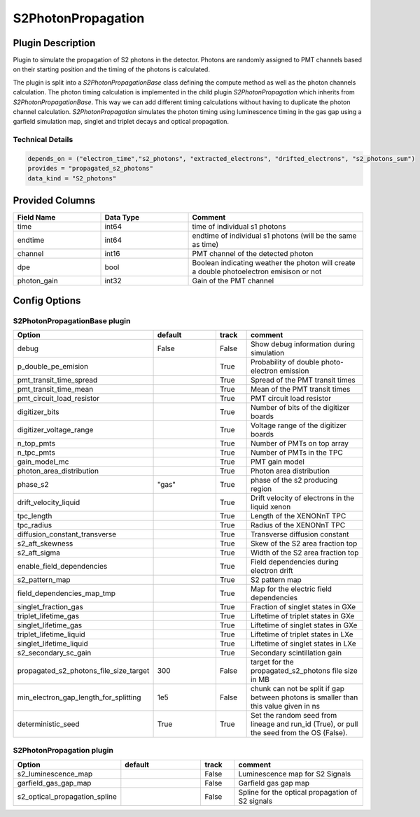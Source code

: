 ===================
S2PhotonPropagation
===================

Plugin Description
==================
Plugin to simulate the propagation of S2 photons in the detector. Photons are 
randomly assigned to PMT channels based on their starting position and 
the timing of the photons is calculated.

The plugin is split into a `S2PhotonPropagationBase` class defining the compute
method as well as the photon channels calculation. The photon timing calculation
is implemented in the child plugin `S2PhotonPropagation` which inherits from
`S2PhotonPropagationBase`. This way we can add different timing calculations
without having to duplicate the photon channel calculation. `S2PhotonPropagation` simulates
the photon timing using luminescence timing in the gas gap using a garfield simulation map, singlet and triplet decays and optical propagation.

Technical Details
-----------------

.. code-block:: python

   depends_on = ("electron_time","s2_photons", "extracted_electrons", "drifted_electrons", "s2_photons_sum")
   provides = "propagated_s2_photons"
   data_kind = "S2_photons"

Provided Columns
================

.. list-table::
   :widths: 25 25 50
   :header-rows: 1

   * - Field Name
     - Data Type
     - Comment
   * - time
     - int64
     - time of individual s1 photons
   * - endtime
     - int64
     - endtime of individual s1 photons (will be the same as time)
   * - channel
     - int16
     - PMT channel of the detected photon
   * - dpe
     - bool
     - Boolean indicating weather the photon will create a double photoelectron emisison or not
   * - photon_gain
     - int32
     - Gain of the PMT channel

Config Options
==============

S2PhotonPropagationBase plugin
-------------------------------

.. list-table::
   :widths: 25 25 10 40
   :header-rows: 1

   * - Option
     - default
     - track
     - comment
   * - debug
     - False
     - False
     - Show debug information during simulation
   * - p_double_pe_emision
     - 
     - True
     - Probability of double photo-electron emission
   * - pmt_transit_time_spread
     - 
     - True
     - Spread of the PMT transit times
   * - pmt_transit_time_mean
     - 
     - True
     - Mean of the PMT transit times
   * - pmt_circuit_load_resistor
     - 
     - True
     - PMT circuit load resistor
   * - digitizer_bits
     - 
     - True
     - Number of bits of the digitizer boards
   * - digitizer_voltage_range
     - 
     - True
     - Voltage range of the digitizer boards
   * - n_top_pmts
     - 
     - True
     - Number of PMTs on top array
   * - n_tpc_pmts
     - 
     - True
     - Number of PMTs in the TPC
   * - gain_model_mc
     - 
     - True
     - PMT gain model
   * - photon_area_distribution
     - 
     - True
     - Photon area distribution
   * - phase_s2
     - "gas"
     - True
     - phase of the s2 producing region
   * - drift_velocity_liquid
     - 
     - True
     - Drift velocity of electrons in the liquid xenon
   * - tpc_length
     - 
     - True
     - Length of the XENONnT TPC
   * - tpc_radius
     - 
     - True
     - Radius of the XENONnT TPC
   * - diffusion_constant_transverse
     - 
     - True
     - Transverse diffusion constant
   * - s2_aft_skewness
     - 
     - True
     - Skew of the S2 area fraction top
   * - s2_aft_sigma
     - 
     - True
     - Width of the S2 area fraction top
   * - enable_field_dependencies
     - 
     - True
     - Field dependencies during electron drift
   * - s2_pattern_map
     - 
     - True
     - S2 pattern map
   * - field_dependencies_map_tmp
     - 
     - True
     - Map for the electric field dependencies
   * - singlet_fraction_gas
     - 
     - True
     - Fraction of singlet states in GXe
   * - triplet_lifetime_gas
     - 
     - True
     - Liftetime of triplet states in GXe
   * - singlet_lifetime_gas
     - 
     - True
     - Liftetime of singlet states in GXe
   * - triplet_lifetime_liquid
     - 
     - True
     - Liftetime of triplet states in LXe
   * - singlet_lifetime_liquid
     - 
     - True
     - Liftetime of singlet states in LXe
   * - s2_secondary_sc_gain
     - 
     - True
     - Secondary scintillation gain
   * - propagated_s2_photons_file_size_target
     - 300
     - False
     - target for the propagated_s2_photons file size in MB
   * - min_electron_gap_length_for_splitting
     - 1e5
     - False
     - chunk can not be split if gap between photons is smaller than this value given in ns
   * - deterministic_seed
     - True
     - True
     - Set the random seed from lineage and run_id (True), or pull the seed from the OS (False).

S2PhotonPropagation plugin
--------------------------

.. list-table::
   :widths: 25 25 10 40
   :header-rows: 1

   * - Option
     - default
     - track
     - comment
   * - s2_luminescence_map
     - 
     - False
     - Luminescence map for S2 Signals
   * - garfield_gas_gap_map
     - 
     - False
     - Garfield gas gap map
   * - s2_optical_propagation_spline
     - 
     - False
     - Spline for the optical propagation of S2 signals